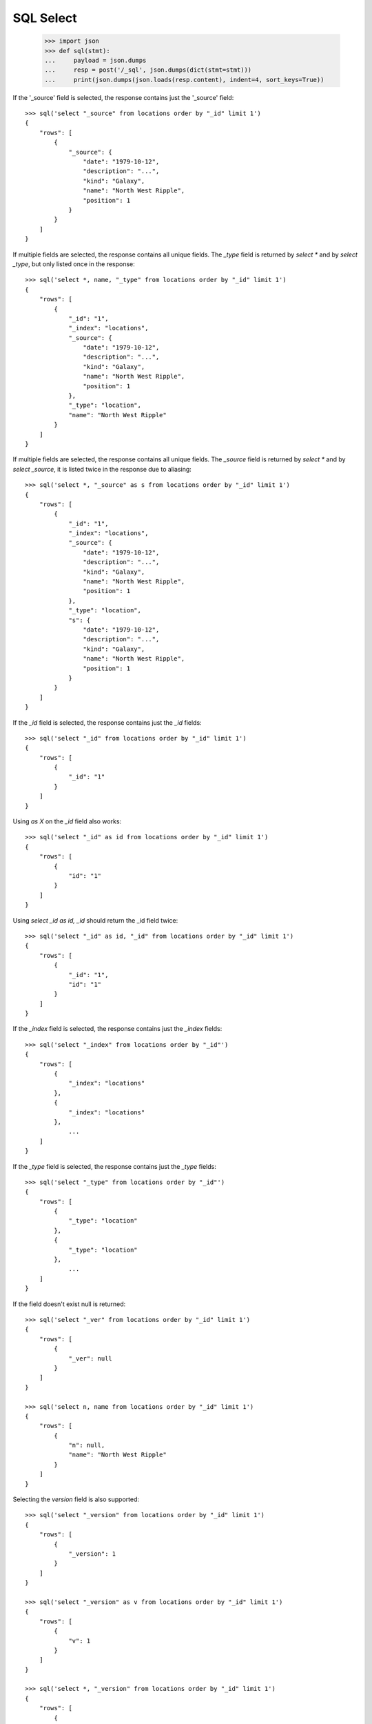 ==========
SQL Select
==========

    >>> import json
    >>> def sql(stmt):
    ...     payload = json.dumps
    ...     resp = post('/_sql', json.dumps(dict(stmt=stmt)))
    ...     print(json.dumps(json.loads(resp.content), indent=4, sort_keys=True))

If the '_source' field is selected, the response contains just the
'_source' field::

    >>> sql('select "_source" from locations order by "_id" limit 1')
    {
        "rows": [
            {
                "_source": {
                    "date": "1979-10-12",
                    "description": "...",
                    "kind": "Galaxy",
                    "name": "North West Ripple",
                    "position": 1
                }
            }
        ]
    }


If multiple fields are selected, the response contains all unique
fields. The `_type` field is returned by `select *` and by `select
_type`, but only listed once in the response::

    >>> sql('select *, name, "_type" from locations order by "_id" limit 1')
    {
        "rows": [
            {
                "_id": "1",
                "_index": "locations",
                "_source": {
                    "date": "1979-10-12",
                    "description": "...",
                    "kind": "Galaxy",
                    "name": "North West Ripple",
                    "position": 1
                },
                "_type": "location",
                "name": "North West Ripple"
            }
        ]
    }


If multiple fields are selected, the response contains all unique
fields.  The `_source` field is returned by `select \*` and by `select
_source`, it is listed twice in the response due to aliasing::

    >>> sql('select *, "_source" as s from locations order by "_id" limit 1')
    {
        "rows": [
            {
                "_id": "1",
                "_index": "locations",
                "_source": {
                    "date": "1979-10-12",
                    "description": "...",
                    "kind": "Galaxy",
                    "name": "North West Ripple",
                    "position": 1
                },
                "_type": "location",
                "s": {
                    "date": "1979-10-12",
                    "description": "...",
                    "kind": "Galaxy",
                    "name": "North West Ripple",
                    "position": 1
                }
            }
        ]
    }


If the `_id` field is selected, the response contains just the `_id` fields::

    >>> sql('select "_id" from locations order by "_id" limit 1')
    {
        "rows": [
            {
                "_id": "1"
            }
        ]
    }

Using `as X` on the `_id` field also works::

    >>> sql('select "_id" as id from locations order by "_id" limit 1')
    {
        "rows": [
            {
                "id": "1"
            }
        ]
    }

Using `select _id as id, _id` should return the _id field twice::

    >>> sql('select "_id" as id, "_id" from locations order by "_id" limit 1')
    {
        "rows": [
            {
                "_id": "1",
                "id": "1"
            }
        ]
    }

If the `_index` field is selected, the response contains just the `_index` fields::

    >>> sql('select "_index" from locations order by "_id"')
    {
        "rows": [
            {
                "_index": "locations"
            },
            {
                "_index": "locations"
            },
                ...
        ]
    }


If the `_type` field is selected, the response contains just the `_type` fields::

    >>> sql('select "_type" from locations order by "_id"')
    {
        "rows": [
            {
                "_type": "location"
            },
            {
                "_type": "location"
            },
                ...
        ]
    }

If the field doesn't exist null is returned::

    >>> sql('select "_ver" from locations order by "_id" limit 1')
    {
        "rows": [
            {
                "_ver": null
            }
        ]
    }

    >>> sql('select n, name from locations order by "_id" limit 1')
    {
        "rows": [
            {
                "n": null,
                "name": "North West Ripple"
            }
        ]
    }

Selecting the `version` field is also supported::

    >>> sql('select "_version" from locations order by "_id" limit 1')
    {
        "rows": [
            {
                "_version": 1
            }
        ]
    }

    >>> sql('select "_version" as v from locations order by "_id" limit 1')
    {
        "rows": [
            {
                "v": 1
            }
        ]
    }

    >>> sql('select *, "_version" from locations order by "_id" limit 1')
    {
        "rows": [
            {
                "_id": "1",
                "_index": "locations",
                "_source": {
                    "date": "1979-10-12",
                    "description": "...",
                    "kind": "Galaxy",
                    "name": "North West Ripple",
                    "position": 1
                },
                "_type": "location",
                "_version": 1
            }
        ]
    }

    >>> sql('select *, "_version", "_version" as v from locations order by "_id" limit 1')
    {
        "rows": [
            {
                "_id": "1",
                "_index": "locations",
                "_source": {
                    "date": "1979-10-12",
                    "description": "...",
                    "kind": "Galaxy",
                    "name": "North West Ripple",
                    "position": 1
                },
                "_type": "location",
                "_version": 1,
                "v": 1
            }
        ]
    }

Test that `=` returns all rows where the value is an empty string::

    >>> sql('''select name, "_id" from locations where name = '' order by "_id" limit 20''')
    {
        "rows": [
            {
                "_id": "12",
                "name": ""
            }
        ]
    }

Test that `is null` returns all rows where the value is `null`::

    >>> sql('select name, "_id" from locations where name is null order by "_id" limit 20')
    {
        "rows": [
            {
                "_id": "13",
                "name": null
            }
        ]
    }

Test that `is null` returns all rows where the field doesn't exist in the
document (in this case, all rows)::

    >>> sql('select name, "_id" from locations where invalid_field is null order by "_id" limit 20')
    {
        "rows": [
            {
                "_id": "1",
                "name": "North West Ripple"
            },
            {
                "_id": "10",
                "name": "Arkintoofle Minor"
            },
            {
                "_id": "11",
                "name": "Bartledan"
            },
            {
                "_id": "12",
                "name": ""
            },
            {
                "_id": "13",
                "name": null
            },
            {
                "_id": "2",
                "name": "Outer Eastern Rim"
            },
            {
                "_id": "3",
                "name": "Galactic Sector QQ7 Active J Gamma"
            },
            {
                "_id": "4",
                "name": "Aldebaran"
            },
            {
                "_id": "5",
                "name": "Algol"
            },
            {
                "_id": "6",
                "name": "Alpha Centauri"
            },
            {
                "_id": "7",
                "name": "Altair"
            },
            {
                "_id": "8",
                "name": "Allosimanius Syneca"
            },
            {
                "_id": "9",
                "name": "Argabuthon"
            }
        ]
    }

Test that `!=` returns all rows where the value is not empty::

    >>> sql('''select "_id", name from locations where name != '' order by "_id" limit 20''')
    {
        "rows": [
            {
                "_id": "1",
                "name": "North West Ripple"
            },
            {
                "_id": "10",
                "name": "Arkintoofle Minor"
            },
            {
                "_id": "11",
                "name": "Bartledan"
            },
            {
                "_id": "13",
                "name": null
            },
            {
                "_id": "2",
                "name": "Outer Eastern Rim"
            },
            {
                "_id": "3",
                "name": "Galactic Sector QQ7 Active J Gamma"
            },
            {
                "_id": "4",
                "name": "Aldebaran"
            },
            {
                "_id": "5",
                "name": "Algol"
            },
            {
                "_id": "6",
                "name": "Alpha Centauri"
            },
            {
                "_id": "7",
                "name": "Altair"
            },
            {
                "_id": "8",
                "name": "Allosimanius Syneca"
            },
            {
                "_id": "9",
                "name": "Argabuthon"
            }
        ]
    }

Test that `is not null` returns all rows where the value is not `null`::

    >>> sql('select "_id", name from locations where name is not null order by "_id" limit 20')
    {
        "rows": [
            {
                "_id": "1",
                "name": "North West Ripple"
            },
            {
                "_id": "10",
                "name": "Arkintoofle Minor"
            },
            {
                "_id": "11",
                "name": "Bartledan"
            },
            {
                "_id": "12",
                "name": ""
            },
            {
                "_id": "2",
                "name": "Outer Eastern Rim"
            },
            {
                "_id": "3",
                "name": "Galactic Sector QQ7 Active J Gamma"
            },
            {
                "_id": "4",
                "name": "Aldebaran"
            },
            {
                "_id": "5",
                "name": "Algol"
            },
            {
                "_id": "6",
                "name": "Alpha Centauri"
            },
            {
                "_id": "7",
                "name": "Altair"
            },
            {
                "_id": "8",
                "name": "Allosimanius Syneca"
            },
            {
                "_id": "9",
                "name": "Argabuthon"
            }
        ]
    }

    >>> sql('''select "_id", name from locations where name is not null and name != '' order by "_id" limit 20''')
    {
        "rows": [
            {
                "_id": "1",
                "name": "North West Ripple"
            },
            {
                "_id": "10",
                "name": "Arkintoofle Minor"
            },
            {
                "_id": "11",
                "name": "Bartledan"
            },
            {
                "_id": "2",
                "name": "Outer Eastern Rim"
            },
            {
                "_id": "3",
                "name": "Galactic Sector QQ7 Active J Gamma"
            },
            {
                "_id": "4",
                "name": "Aldebaran"
            },
            {
                "_id": "5",
                "name": "Algol"
            },
            {
                "_id": "6",
                "name": "Alpha Centauri"
            },
            {
                "_id": "7",
                "name": "Altair"
            },
            {
                "_id": "8",
                "name": "Allosimanius Syneca"
            },
            {
                "_id": "9",
                "name": "Argabuthon"
            }
        ]
    }
